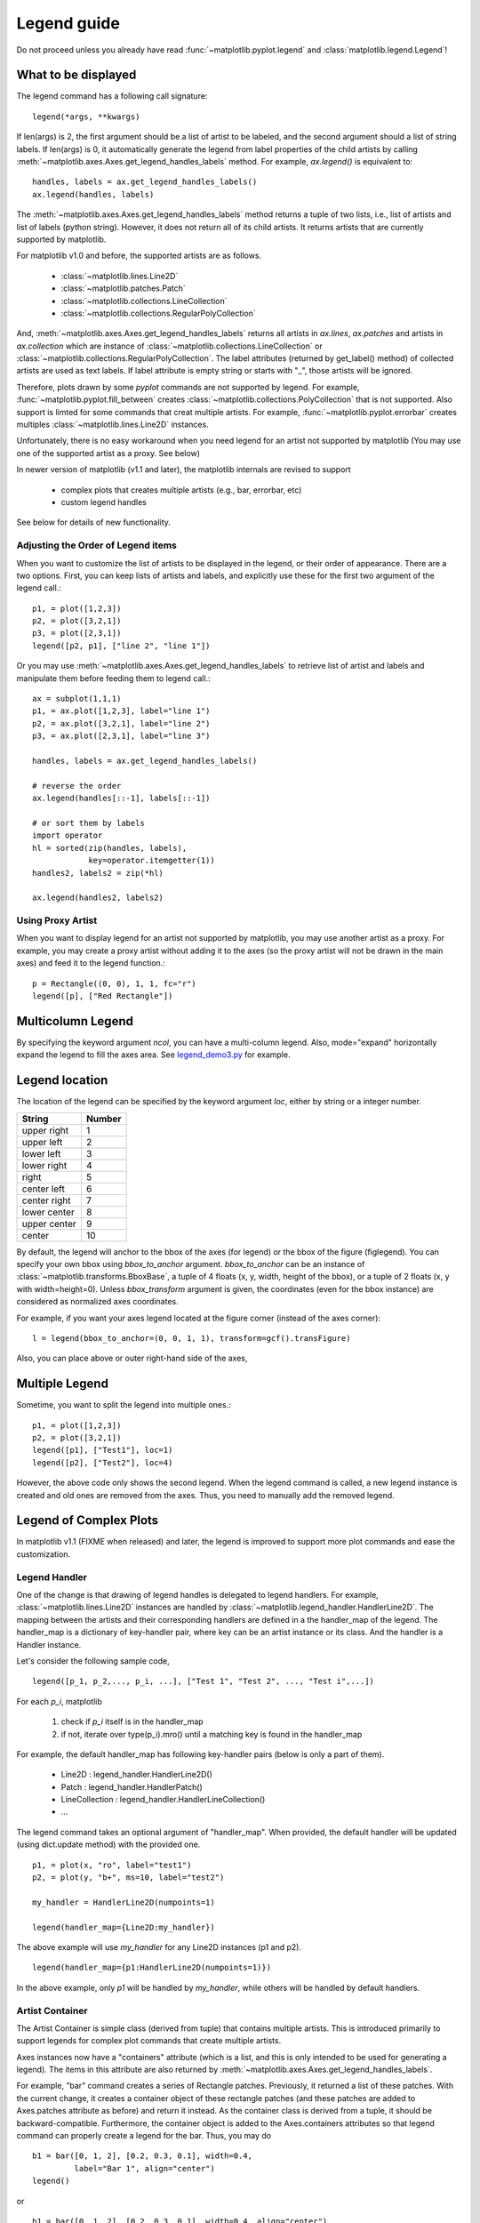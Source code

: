.. _plotting-guide-legend:

************
Legend guide
************

Do not proceed unless you already have read :func:`~matplotlib.pyplot.legend` and
:class:`matplotlib.legend.Legend`!


What to be displayed
====================

The legend command has a following call signature::

      legend(*args, **kwargs)

If len(args) is 2, the first argument should be a list of artist to be
labeled, and the second argument should a list of string labels.  If
len(args) is 0, it automatically generate the legend from label
properties of the child artists by calling
:meth:`~matplotlib.axes.Axes.get_legend_handles_labels` method.
For example, *ax.legend()* is equivalent to::

  handles, labels = ax.get_legend_handles_labels()
  ax.legend(handles, labels)

The :meth:`~matplotlib.axes.Axes.get_legend_handles_labels` method
returns a tuple of two lists, i.e., list of artists and list of labels
(python string).  However, it does not return all of its child
artists. It returns artists that are currently supported by matplotlib.

For matplotlib v1.0 and before, the supported artists are as follows.

   * :class:`~matplotlib.lines.Line2D`
   * :class:`~matplotlib.patches.Patch`
   * :class:`~matplotlib.collections.LineCollection`
   * :class:`~matplotlib.collections.RegularPolyCollection`

And, :meth:`~matplotlib.axes.Axes.get_legend_handles_labels` returns
all artists in *ax.lines*, *ax.patches* and
artists in *ax.collection* which are instance of
:class:`~matplotlib.collections.LineCollection` or
:class:`~matplotlib.collections.RegularPolyCollection`.  The label
attributes (returned by get_label() method) of collected artists are
used as text labels. If label attribute is empty string or starts with
"_", those artists will be ignored.


Therefore, plots drawn by some *pyplot* commands are not supported by
legend.  For example, :func:`~matplotlib.pyplot.fill_between` creates
:class:`~matplotlib.collections.PolyCollection` that is not
supported. Also support is limted for some commands that creat
multiple artists. For example, :func:`~matplotlib.pyplot.errorbar`
creates multiples :class:`~matplotlib.lines.Line2D` instances.

Unfortunately, there is no easy workaround when you need legend for an
artist not supported by matplotlib (You may use one of the supported
artist as a proxy. See below)

In newer version of matplotlib (v1.1 and later), the matplotlib
internals are revised to support

 * complex plots that creates multiple artists (e.g., bar, errorbar, etc)
 * custom legend handles

See below for details of new functionality.


Adjusting the Order of Legend items
-----------------------------------

When you want to customize the list of artists to be displayed in the
legend, or their order of appearance. There are a two options. First,
you can keep lists of artists and labels, and explicitly use these for
the first two argument of the legend call.::

  p1, = plot([1,2,3])
  p2, = plot([3,2,1])
  p3, = plot([2,3,1])
  legend([p2, p1], ["line 2", "line 1"])

Or you may use :meth:`~matplotlib.axes.Axes.get_legend_handles_labels`
to retrieve list of artist and labels and manipulate them before
feeding them to legend call.::

  ax = subplot(1,1,1)
  p1, = ax.plot([1,2,3], label="line 1")
  p2, = ax.plot([3,2,1], label="line 2")
  p3, = ax.plot([2,3,1], label="line 3")

  handles, labels = ax.get_legend_handles_labels()

  # reverse the order
  ax.legend(handles[::-1], labels[::-1])

  # or sort them by labels
  import operator
  hl = sorted(zip(handles, labels),
              key=operator.itemgetter(1))
  handles2, labels2 = zip(*hl)

  ax.legend(handles2, labels2)


Using Proxy Artist
------------------

When you want to display legend for an artist not supported by
matplotlib, you may use another artist as a proxy. For
example, you may create a proxy artist without adding it to the axes
(so the proxy artist will not be drawn in the main axes) and feed it
to the legend function.::

  p = Rectangle((0, 0), 1, 1, fc="r")
  legend([p], ["Red Rectangle"])


Multicolumn Legend
==================

By specifying the keyword argument *ncol*, you can have a multi-column
legend. Also, mode="expand" horizontally expand the legend to fill the
axes area. See `legend_demo3.py
<http://matplotlib.sourceforge.net/examples/pylab_examples/legend_demo3.html>`_
for example.


Legend location
===============

The location of the legend can be specified by the keyword argument
*loc*, either by string or a integer number.

=============  ======
 String        Number
=============  ======
 upper right    1
 upper left     2
 lower left     3
 lower right    4
 right          5
 center left    6
 center right   7
 lower center   8
 upper center   9
 center         10
=============  ======

By default, the legend will anchor to the bbox of the axes
(for legend) or the bbox of the figure (figlegend). You can specify
your own bbox using *bbox_to_anchor* argument. *bbox_to_anchor* can be an
instance of :class:`~matplotlib.transforms.BboxBase`, a tuple of 4
floats (x, y, width, height of the bbox), or a tuple of 2 floats (x, y
with width=height=0). Unless *bbox_transform* argument is given, the
coordinates (even for the bbox instance) are considered as normalized
axes coordinates.

For example, if you want your axes legend located at the figure corner
(instead of the axes corner)::

   l = legend(bbox_to_anchor=(0, 0, 1, 1), transform=gcf().transFigure)

Also, you can place above or outer right-hand side of the axes,

.. plot:: users/plotting/examples/simple_legend01.py
   :include-source:


Multiple Legend
===============

Sometime, you want to split the legend into multiple ones.::

  p1, = plot([1,2,3])
  p2, = plot([3,2,1])
  legend([p1], ["Test1"], loc=1)
  legend([p2], ["Test2"], loc=4)

However, the above code only shows the second legend. When the legend
command is called, a new legend instance is created and old ones are
removed from the axes. Thus, you need to manually add the removed
legend.

.. plot:: users/plotting/examples/simple_legend02.py
   :include-source:


Legend of Complex Plots
=======================

In matplotlib v1.1 (FIXME when released) and later, the legend is
improved to support more plot commands and ease the customization.

Legend Handler
--------------

One of the change is that drawing of legend handles is delegated to
legend handlers. For example, :class:`~matplotlib.lines.Line2D`
instances are handled by
:class:`~matplotlib.legend_handler.HandlerLine2D`.  The mapping
between the artists and their corresponding handlers are defined in a
the handler_map of the legend. The handler_map is a dictionary of
key-handler pair, where key can be an artist instance or its
class. And the handler is a Handler instance.

Let's consider the following sample code, ::

  legend([p_1, p_2,..., p_i, ...], ["Test 1", "Test 2", ..., "Test i",...])

For each *p_i*, matplotlib 

  1. check if *p_i* itself is in the handler_map
  2. if not, iterate over type(p_i).mro() until a matching key is found in the handler_map


For example, the default handler_map
has following key-handler pairs (below is only a part of them).

  * Line2D : legend_handler.HandlerLine2D()
  * Patch : legend_handler.HandlerPatch()
  * LineCollection : legend_handler.HandlerLineCollection()
  * ...

The legend command takes an optional argument of "handler_map". When
provided, the default handler will be updated (using dict.update
method) with the provided one. ::

   p1, = plot(x, "ro", label="test1")
   p2, = plot(y, "b+", ms=10, label="test2")

   my_handler = HandlerLine2D(numpoints=1)

   legend(handler_map={Line2D:my_handler})

The above example will use *my_handler* for any Line2D
instances (p1 and p2). ::

   legend(handler_map={p1:HandlerLine2D(numpoints=1)})

In the above example, only *p1* will be handled by *my_handler*, while
others will be handled by default handlers.


Artist Container
----------------

The Artist Container is simple class (derived from tuple) that
contains multiple artists. This is introduced primarily to support
legends for complex plot commands that create multiple artists.

Axes instances now have a "containers" attribute (which is a list, and
this is only intended to be used for generating a legend).  The items
in this attribute are also returned by
:meth:`~matplotlib.axes.Axes.get_legend_handles_labels`.

For example, "bar" command creates a series of Rectangle
patches. Previously, it returned a list of these patches. With the
current change, it creates a container object of these rectangle
patches (and these patches are added to Axes.patches attribute as
before) and return it instead. As the container class is derived from
a tuple, it should be backward-compatible.  Furthermore, the container
object is added to the Axes.containers attributes so that legend
command can properly create a legend for the bar. Thus, you may do ::

    b1 = bar([0, 1, 2], [0.2, 0.3, 0.1], width=0.4,
             label="Bar 1", align="center")
    legend()

or ::

    b1 = bar([0, 1, 2], [0.2, 0.3, 0.1], width=0.4, align="center")
    legend([b1], ["Bar 1"])


At this time of writing, however, "bar" and "errorbar" are only
supported (hopefully the list will increase). Here is an example.

.. plot:: mpl_examples/pylab_examples/legend_demo4.py

The default *handler_map* has an entry for "tuple" which is mapped to
*HandlerTuple*. It simply overplots all the handles for items in the
given tuple. For example,

.. plot::
    :include-source:

    z = np.random.randn(10)

    p1a, = plt.plot(z, "ro", ms=10, mfc="r", mew=2, mec="r") # red filled circle
    p1b, = plt.plot(z, "w+", ms=10, mec="w", mew=2) # white cross

    plt.legend([(p1a, p1b)], ["Attr A+B"])


Implement a Custom Handler
--------------------------

Handler can any callable object with following signature. ::

    def __call__(self, legend, orig_handle,
                 fontsize,
                 handlebox):

Where *legend* is the legend itself, *orig_handle* is the original
plot (*p_i* in the above example), *fontsize* is the fontsize in
pixles, and *handlebox* is a OffsetBox instance. Within the call, you
create relevant artists (using relevant properties from the *legend*
and/or *orig_handle*) and add them into the handlebox. The artists
needs to be scaled according to the fontsize (note that the size is in
pixel, i.e., this is dpi-scaled value). See legend_handler.py for more
details.
